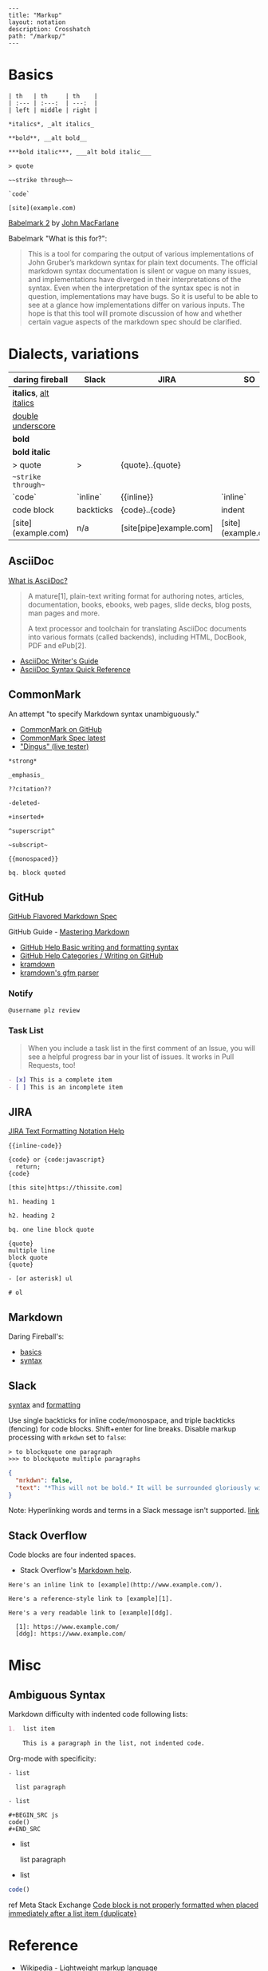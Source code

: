 #+OPTIONS: toc:nil -:nil H:6 ^:nil
#+EXCLUDE_TAGS: noexport
#+BEGIN_EXAMPLE
---
title: "Markup"
layout: notation
description: Crosshatch
path: "/markup/"
---
#+END_EXAMPLE

* Basics

#+BEGIN_EXAMPLE
| th   | th     | th    |
| :--- | :---:  | ---:  |
| left | middle | right |

*italics*, _alt italics_

**bold**, __alt bold__

***bold italic***, ___alt bold italic___

> quote

~~strike through~~

`code`

[site](example.com)
#+END_EXAMPLE

[[https://johnmacfarlane.net/babelmark2/][Babelmark 2]] by [[https://johnmacfarlane.net/babelmark2/][John MacFarlane]]

Babelmark "What is this for?":

#+BEGIN_QUOTE
This is a tool for comparing the output of various implementations of John Gruber’s markdown syntax for plain text documents. The official markdown syntax documentation is silent or vague on many issues, and implementations have diverged in their interpretations of the syntax. Even when the interpretation of the syntax spec is not in question, implementations may have bugs. So it is useful to be able to see at a glance how implementations differ on various inputs. The hope is that this tool will promote discussion of how and whether certain vague aspects of the markdown spec should be clarified.
#+END_QUOTE

* Dialects, variations

| daring fireball          | Slack     | JIRA                    | SO                  |
|--------------------------+-----------+-------------------------+---------------------|
| *italics*, _alt italics_ |           |                         |                     |
| __double underscore__    |           |                         |                     |
| **bold**                 |           |                         |                     |
| ***bold italic***        |           |                         |                     |
| > quote                  | >         | {quote}..{quote}        |                     |
| ~~strike through~~       |           |                         |                     |
| `code`                   | `inline`  | {{inline}}              | `inline`            |
| code block               | backticks | {code}..{code}          | indent              |
| [site](example.com)      | n/a       | [site[pipe]example.com] | [site](example.com) |

** AsciiDoc

[[https://asciidoctor.org/docs/what-is-asciidoc/][What is AsciiDoc?]]

#+begin_quote
A mature[1], plain-text writing format for authoring notes, articles, documentation, books, ebooks, web pages, slide decks, blog posts, man pages and more.

A text processor and toolchain for translating AsciiDoc documents into various formats (called backends), including HTML, DocBook, PDF and ePub[2].
#+end_quote

- [[https://asciidoctor.org/docs/asciidoc-writers-guide/][AsciiDoc Writer's Guide]]
- [[https://asciidoctor.org/docs/asciidoc-syntax-quick-reference/][AsciiDoc Syntax Quick Reference]]

** CommonMark

An attempt "to specify Markdown syntax unambiguously."

- [[https://github.com/jgm/CommonMark][CommonMark on GitHub]]
- [[http://spec.commonmark.org/current/][CommonMark Spec latest]]
- [[http://spec.commonmark.org/dingus/]["Dingus" (live tester)]]

#+BEGIN_EXAMPLE
*strong*

_emphasis_

??citation??

-deleted-

+inserted+

^superscript^

~subscript~

{{monospaced}}

bq. block quoted
#+END_EXAMPLE

** GitHub

[[https://github.github.com/gfm/][GitHub Flavored Markdown Spec]]

GitHub Guide - [[https://guides.github.com/features/mastering-markdown/][Mastering Markdown]]

- [[https://help.github.com/articles/basic-writing-and-formatting-syntax/][GitHub Help Basic writing and formatting syntax]]
- [[https://help.github.com/categories/writing-on-github/][GitHub Help Categories / Writing on GitHub]]
- [[http://kramdown.gettalong.org/][kramdown]]
- [[http://kramdown.gettalong.org/parser/gfm.html][kramdown's gfm parser]]

*** Notify

#+BEGIN_SRC md
@username plz review
#+END_SRC

*** Task List

#+BEGIN_QUOTE
When you include a task list in the first comment of an Issue, you will see a helpful progress bar in your list of issues. It works in Pull Requests, too!
#+END_QUOTE

#+BEGIN_SRC md
- [x] This is a complete item
- [ ] This is an incomplete item
#+END_SRC

** JIRA

[[https://jira.atlassian.com/secure/WikiRendererHelpAction.jspa?section=all][JIRA Text Formatting Notation Help]]

#+BEGIN_EXAMPLE
{{inline-code}}

{code} or {code:javascript}
  return;
{code}

[this site|https://thissite.com]

h1. heading 1

h2. heading 2

bq. one line block quote

{quote}
multiple line
block quote
{quote}

- [or asterisk] ul

# ol
#+END_EXAMPLE

** Markdown

Daring Fireball's:

- [[http://daringfireball.net/projects/markdown/basics][basics]]
- [[http://daringfireball.net/projects/markdown/syntax][syntax]]

** Slack

[[https://get.slack.help/hc/en-us/articles/202288908-Format-your-messages][syntax]] and [[https://api.slack.com/docs/message-formatting][formatting]]

Use single backticks for inline code/monospace, and triple backticks (fencing) for code blocks. Shift+enter for line breaks. Disable markup processing with ~mrkdwn~ set to ~false~:

#+BEGIN_SRC
> to blockquote one paragraph
>>> to blockquote multiple paragraphs
#+END_SRC

#+BEGIN_SRC json
{
  "mrkdwn": false,
  "text": "*This will not be bold.* It will be surrounded gloriously with stars."
}
#+END_SRC

Note: Hyperlinking words and terms in a Slack message isn't supported. [[https://get.slack.help/hc/en-us/articles/204399343-Sharing-links-in-Slack][link]]

** Stack Overflow

Code blocks are four indented spaces.

- Stack Overflow's [[http://stackoverflow.com/editing-help][Markdown help]].

#+BEGIN_SRC
Here's an inline link to [example](http://www.example.com/).

Here's a reference-style link to [example][1].

Here's a very readable link to [example][ddg].

  [1]: https://www.example.com/
  [ddg]: https://www.example.com/
#+END_SRC

* Misc
** Ambiguous Syntax

Markdown difficulty with indented code following lists:

#+BEGIN_SRC md
1.  list item

    This is a paragraph in the list, not indented code.
#+END_SRC

Org-mode with specificity:

#+BEGIN_EXAMPLE
- list

  list paragraph

- list

#+BEGIN_SRC js
code()
#+END_SRC
#+END_EXAMPLE

- list

  list paragraph

- list

#+BEGIN_SRC js
code()
#+END_SRC

ref Meta Stack Exchange [[https://meta.stackexchange.com/questions/3327/code-block-is-not-properly-formatted-when-placed-immediately-after-a-list-item][Code block is not properly formatted when placed immediately after a list item {duplicate}]]
* Reference

- [[https://en.wikipedia.org/wiki/Lightweight_markup_language][Wikipedia - Lightweight markup language]]
- [[http://homepages.inf.ed.ac.uk/wadler/papers/next700/next700.pdf][The Next 700 Markup Languages]], by Philip Wadler
